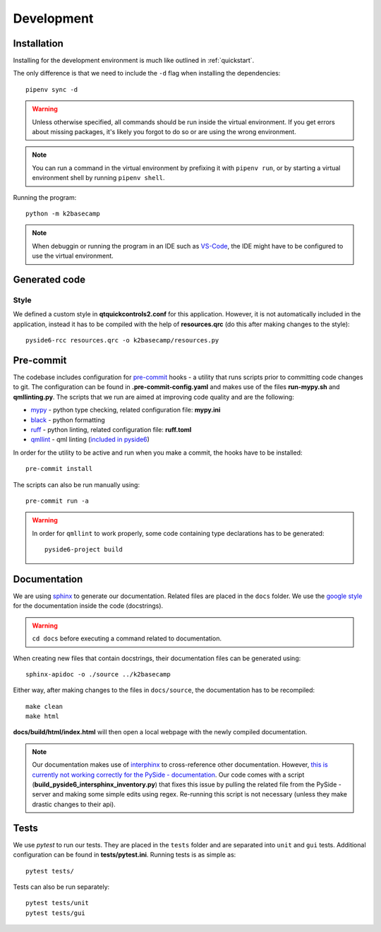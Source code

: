 ***********
Development
***********

Installation
============

Installing for the development environment is much like outlined in :ref:`quickstart`.

The only difference is that we need to include the ``-d`` flag when installing the dependencies::

    pipenv sync -d

.. WARNING::
    Unless otherwise specified, all commands should be run inside the virtual environment. If you get errors about missing packages, it's likely you forgot to do so or are using the wrong environment.

.. NOTE::
    You can run a command in the virtual environment by prefixing it with ``pipenv run``, or by starting a virtual environment shell by running ``pipenv shell``.
    
Running the program::

    python -m k2basecamp

.. NOTE::
    When debuggin or running the program in an IDE such as `VS-Code <https://code.visualstudio.com/>`_, the IDE might have to be configured to use the virtual environment.

Generated code
==============

Style
-----

We defined a custom style in **qtquickcontrols2.conf** for this application. 
However, it is not automatically included in the application, instead it has to be compiled with the help of **resources.qrc** (do this after making changes to the style)::

    pyside6-rcc resources.qrc -o k2basecamp/resources.py

Pre-commit
==========

The codebase includes configuration for `pre-commit <https://pre-commit.com/index.html>`_ hooks - a utility that runs scripts prior to committing code changes to git.
The configuration can be found in **.pre-commit-config.yaml** and makes use of the files **run-mypy.sh** and **qmllinting.py**. 
The scripts that we run are aimed at improving code quality and are the following:

* `mypy <https://mypy.readthedocs.io/en/stable/index.html>`_  - python type checking, related configuration file: **mypy.ini**
* `black <https://black.readthedocs.io/en/stable/>`_ - python formatting
* `ruff <https://docs.astral.sh/ruff/>`_ - python linting, related configuration file: **ruff.toml**
* `qmllint <https://doc.qt.io/qtforpython-6.2/overviews/qtquick-tool-qmllint.html>`_ - qml linting (`included in pyside6 <https://doc.qt.io/qtforpython-6/gettingstarted/package_details.html>`_) 

In order for the utility to be active and run when you make a commit, the hooks have to be installed::

    pre-commit install

The scripts can also be run manually using::

    pre-commit run -a

.. WARNING::

    In order for ``qmllint`` to work properly, some code containing type declarations has to be generated::

        pyside6-project build


Documentation
=============

We are using `sphinx <https://www.sphinx-doc.org/en/master/>`_ to generate our documentation. Related files are placed in the ``docs`` folder.
We use the `google style <https://google.github.io/styleguide/pyguide.html#38-comments-and-docstrings>`_ for the documentation inside the code (docstrings).

.. WARNING::

    ``cd docs`` before executing a command related to documentation.

When creating new files that contain docstrings, their documentation files can be generated using::

    sphinx-apidoc -o ./source ../k2basecamp

Either way, after making changes to the files in ``docs/source``, the documentation has to be recompiled::

    make clean
    make html

**docs/build/html/index.html** will then open a local webpage with the newly compiled documentation.

.. NOTE::
    
    Our documentation makes use of `interphinx <https://www.sphinx-doc.org/en/master/usage/extensions/intersphinx.html>`_ to cross-reference other documentation. 
    However, `this is currently not working correctly for the PySide - documentation <https://bugreports.qt.io/browse/PYSIDE-2215>`_.
    Our code comes with a script (**build_pyside6_intersphinx_inventory.py**) that fixes this issue by pulling the related file from the PySide - server and making some simple edits using regex.
    Re-running this script is not necessary (unless they make drastic changes to their api).

Tests
=====

We use *pytest* to run our tests. They are placed in the ``tests`` folder and are separated into ``unit`` and ``gui`` tests.
Additional configuration can be found in **tests/pytest.ini**.
Running tests is as simple as::

    pytest tests/

Tests can also be run separately::

    pytest tests/unit
    pytest tests/gui